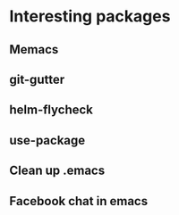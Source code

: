 * Interesting packages
** Memacs
** git-gutter
** helm-flycheck
** use-package
** Clean up .emacs
** Facebook chat in emacs

